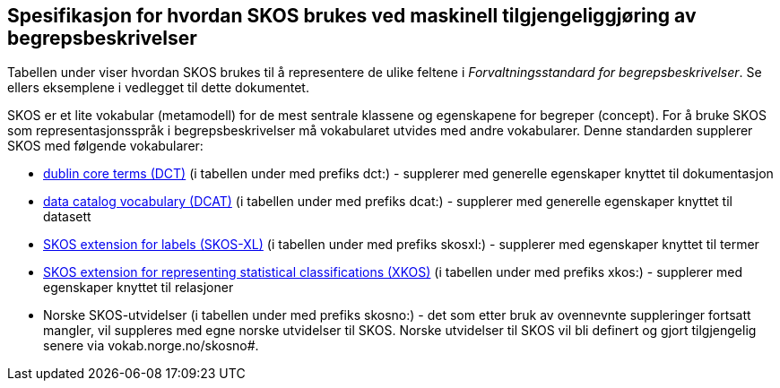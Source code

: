 
== Spesifikasjon for hvordan SKOS brukes ved maskinell tilgjengeliggjøring av begrepsbeskrivelser

Tabellen under viser hvordan SKOS brukes til å representere de ulike feltene i _Forvaltningsstandard for begrepsbeskrivelser_. Se ellers eksemplene i vedlegget til dette dokumentet.

SKOS er et lite vokabular (metamodell) for de mest sentrale klassene og egenskapene for begreper (concept). For å bruke SKOS som representasjonsspråk i begrepsbeskrivelser må vokabularet utvides med andre vokabularer. Denne standarden supplerer SKOS med følgende vokabularer:

* http://purl.org/dc/terms/[dublin core terms (DCT)] (i tabellen under med prefiks dct:) - supplerer med generelle egenskaper knyttet til dokumentasjon
* http://www.w3.org/ns/dcat#[data catalog vocabulary (DCAT)] (i tabellen under med prefiks dcat:) - supplerer med generelle egenskaper knyttet til datasett
* http://www.w3.org/2008/05/skos-xl#[SKOS extension for labels (SKOS-XL)] (i tabellen under med prefiks skosxl:) - supplerer med egenskaper knyttet til termer
* http://rdf-vocabulary.ddialliance.org/xkos#sem-props[SKOS extension for representing statistical classifications (XKOS)] (i tabellen under med prefiks xkos:) - supplerer med egenskaper knyttet til relasjoner
* Norske SKOS-utvidelser (i tabellen under med prefiks skosno:) - det som etter bruk av ovennevnte suppleringer fortsatt mangler, vil suppleres med egne norske utvidelser til SKOS. Norske utvidelser til SKOS vil bli definert og gjort tilgjengelig senere via vokab.norge.no/skosno#.
